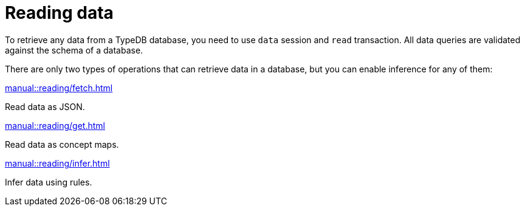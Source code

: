 = Reading data
:page-no-toc: 1

[#_blank_heading]
== {blank}

To retrieve any data from a TypeDB database, you need to use `data` session and `read` transaction.
All data queries are validated against the schema of a database.

There are only two types of operations that can retrieve data in a database,
but you can enable inference for any of them:

[cols-3]
--
.xref:manual::reading/fetch.adoc[]
[.clickable]
****
Read data as JSON.
****

.xref:manual::reading/get.adoc[]
[.clickable]
****
Read data as concept maps.
****

.xref:manual::reading/infer.adoc[]
[.clickable]
****
Infer data using rules.
****
--
